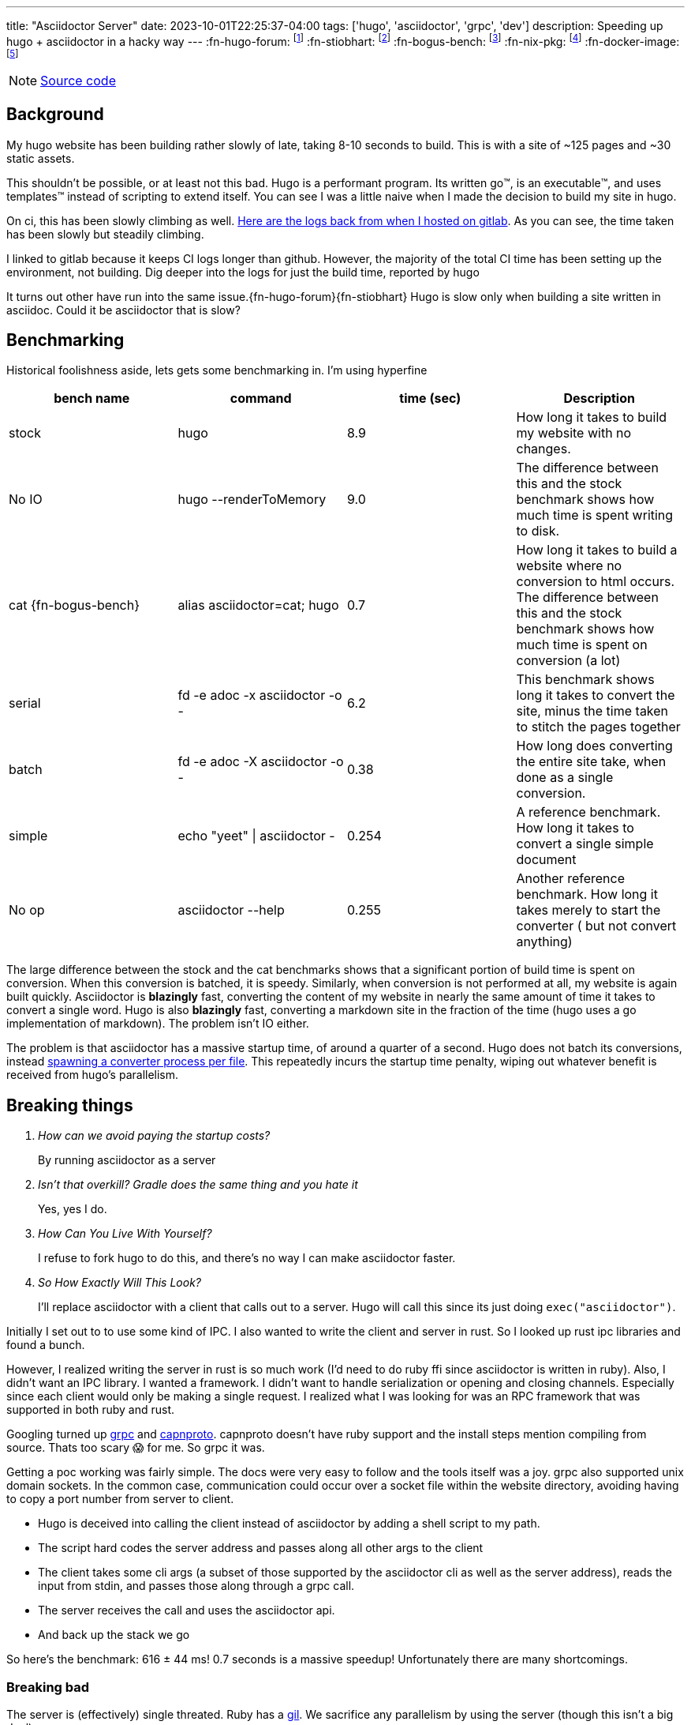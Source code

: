 ---
title: "Asciidoctor Server"
date: 2023-10-01T22:25:37-04:00
tags: ['hugo', 'asciidoctor', 'grpc', 'dev']
description: Speeding up hugo + asciidoctor in a hacky way
---
:fn-hugo-forum: footnote:forum[https://discourse.gohugo.io/t/asciidoc-hugo-performance/10637/13]
:fn-stiobhart: footnote:stiobhart[https://stiobhart.net/2020-04-18-hugo-asciidoctor]
:fn-bogus-bench: footnote:bogus-bench[I didn't actually use a shell alias. I wrote a wrapper script that does the same thing and added it to my PATH]
:fn-nix-pkg: footnote:nix-pkg[https://github.com/NixOS/nixpkgs/blob/nixos-23.05/pkgs/tools/typesetting/asciidoctor-with-extensions/Gemfile]
:fn-docker-image: footnote:docker-image[https://github.com/asciidoctor/docker-asciidoctor#the-environment]

NOTE: https://github.com/hybras/asciidoctor-server[Source code]

== Background

My hugo website has been building rather slowly of late, taking 8-10 seconds to build. This is with a site of ~125 pages and ~30 static assets.

This shouldn't be possible, or at least not this bad. Hugo is a performant program. Its written go™️, is an executable™️, and uses templates™️ instead of scripting to extend itself. You can see I was a little naive when I made the decision to build my site in hugo.

On ci, this has been slowly climbing as well. https://gitlab.com/hybras/hybras.gitlab.io/-/pipelines[Here are the logs back from when I hosted on gitlab]. As you can see, the time taken has been slowly but steadily climbing.

[Gitlab Note]
****
I linked to gitlab because it keeps CI logs longer than github. However, the majority of the total CI time has been setting up the environment, not building. Dig deeper into the logs for just the build time, reported by hugo
****

It turns out other have run into the same issue.{fn-hugo-forum}{fn-stiobhart} Hugo is slow only when building a site written in asciidoc. Could it be asciidoctor that is slow?

== Benchmarking

Historical foolishness aside, lets gets some benchmarking in. I'm using hyperfine

[Benchmarks]
|===
|bench name |command |time (sec) |Description

| stock
| hugo
| 8.9
| How long it takes to build my website with no changes.

| No IO
| hugo --renderToMemory
| 9.0
| The difference between this and the stock benchmark shows how much time is spent writing to disk.

| cat {fn-bogus-bench}
| alias asciidoctor=cat; hugo
| 0.7
| How long it takes to build a website where no conversion to html occurs. The difference between this and the stock benchmark shows how much time is spent on conversion (a lot)

| serial
| fd -e adoc -x asciidoctor -o -
| 6.2
| This benchmark shows long it takes to convert the site, minus the time taken to stitch the pages together

| batch
| fd -e adoc -X asciidoctor -o -
| 0.38
| How long does converting the entire site take, when done as a single conversion.

| simple
| echo "yeet" \| asciidoctor -
| 0.254
| A reference benchmark. How long it takes to convert a single simple document

| No op | asciidoctor --help | 0.255
| Another reference benchmark. How long it takes merely to start the converter ( but not convert anything)
|===

The large difference between the stock and the cat benchmarks shows that a significant portion of build time is spent on conversion. When this conversion is batched, it is speedy. Similarly, when conversion is not performed at all, my website is again built quickly. Asciidoctor is *blazingly* fast, converting the content of my website in nearly the same amount of time it takes to convert a single word. Hugo is also *blazingly* fast, converting a markdown site in the fraction of the time (hugo uses a go implementation of markdown). The problem isn't IO either.

The problem is that asciidoctor has a massive startup time, of around a quarter of a second. Hugo does not batch its conversions, instead https://github.com/gohugoio/hugo/blob/da7983ac4b94d97d776d7c2405040de97e95c03d/markup/asciidocext/internal/converter.go#L69[spawning a converter process per file]. This repeatedly incurs the startup time penalty, wiping out whatever benefit is received from hugo's parallelism.

== Breaking things

[qanda]
How can we avoid paying the startup costs?:: By running asciidoctor as a server
Isn't that overkill? Gradle does the same thing and you hate it:: Yes, yes I do.
How Can You Live With Yourself?:: I refuse to fork hugo to do this, and there's no way I can make asciidoctor faster.
So How Exactly Will This Look?::
I'll replace asciidoctor with a client that calls out to a server. Hugo will call this since its just doing `exec("asciidoctor")`.

Initially I set out to to use some kind of IPC. I also wanted to write the client and server in rust. So I looked up rust ipc libraries and found a bunch.

However, I realized writing the server in rust is so much work (I'd need to do ruby ffi since asciidoctor is written in ruby). Also, I didn't want an IPC library. I wanted a framework. I didn't want to handle serialization or opening and closing channels. Especially since each client would only be making a single request. I realized what I was looking for was an RPC framework that was supported in both ruby and rust.

Googling turned up https://grpc.io[grpc] and https://capnproto.org/[capnproto]. capnproto doesn't have ruby support and the install steps mention compiling from source. Thats too scary 😱 for me. So grpc it was.

Getting a poc working was fairly simple. The docs were very easy to follow and the tools itself was a joy. grpc also supported unix domain sockets. In the common case, communication could occur over a socket file within the website directory, avoiding having to copy a port number from server to client.

* Hugo is deceived into calling the client instead of asciidoctor by adding a shell script to my path.
* The script hard codes the server address and passes along all other args to the client
* The client takes some cli args (a subset of those supported by the asciidoctor cli as well as the server address), reads the input from stdin, and passes those along through a grpc call.
* The server receives the call and uses the asciidoctor api.
* And back up the stack we go

So here's the benchmark: 616 ± 44 ms! 0.7 seconds is a massive speedup! Unfortunately there are many shortcomings.

=== Breaking bad

The server is (effectively) single threated. Ruby has a https://en.wikipedia.org/wiki/Global_interpreter_lock[gil]. We sacrifice any parallelism by using the server (though this isn't a big deal).

Users might? have to manually resize the server thread pool. Hugo doesn't have any rate limiting (why tf would it), so the server can quickly become overwhelmed. This occurred frequently in my testing. Since only 1 thread runs at a time, this effectively controls the number of concurrent requests (number of requests waiting to be handled).

The server runs in its own environment. This breaks any features where asciidoctor reads/writes beyond the input file (like https://docs.asciidoctor.org/asciidoc/latest/directives/include/[includes] or https://docs.asciidoctor.org/diagram-extension/latest/[diagrams]).

This also complicates installation. Asciidoctor is available as a https://formulae.brew.sh/formula/asciidoctor#default[package], sometime even with extensions bundled.{fn-docker-image} {fn-nix-pkg}. Running the server locks one out of these prepared packages. I do think telling people to manage their ruby gems is a bit much for something like a website.

== Conclusion

I do think we in software engineering sometime take on too much complexity in the name of performance. Do you think the tradeoffs are worth it?
